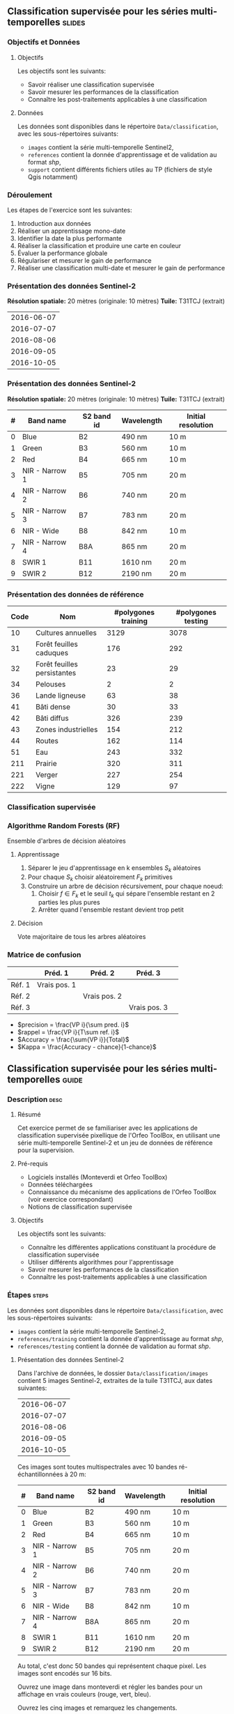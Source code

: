 ** Classification supervisée pour les séries multi-temporelles       :slides:
*** Objectifs et Données
**** Objectifs
      Les objectifs sont les suivants:
     - Savoir réaliser une classification supervisée
     - Savoir mesurer les performances de la classification
     - Connaître les post-traitements applicables à une classification
**** Données
     Les données sont disponibles dans le répertoire ~Data/classification~, avec les sous-répertoires suivants:
     - ~images~ contient la série multi-temporelle Sentinel2,
     - ~references~ contient la donnée d'apprentissage et de validation au format /shp/,
     - ~support~ contient différents fichiers utiles au TP (fichiers de style Qgis notamment)
     
*** Déroulement
    Les étapes de l'exercice sont les suivantes:
    1. Introduction aux données
    2. Réaliser un apprentissage mono-date
    3. Identifier la date la plus performante
    4. Réaliser la classification et produire une carte en couleur
    5. Évaluer la performance globale
    6. Régulariser et mesurer le gain de performance
    7. Réaliser une classification multi-date et mesurer le gain de performance
       
*** Présentation des données Sentinel-2

    *Résolution spatiale:* 20 mètres (originale: 10 mètres)
    *Tuile:* T31TCJ (extrait)
|------------|
| 2016-06-07 |
| 2016-07-07 |
| 2016-08-06 |
| 2016-09-05 |
| 2016-10-05 |
|------------|

*** Présentation des données Sentinel-2

    *Résolution spatiale:* 20 mètres (originale: 10 mètres)
    *Tuile:* T31TCJ (extrait)

|---+----------------+------------+------------+--------------------|
| # | Band name      | S2 band id | Wavelength | Initial resolution |
|---+----------------+------------+------------+--------------------|
| 0 | Blue           | B2         | 490 nm     | 10 m               |
| 1 | Green          | B3         | 560 nm     | 10 m               |
| 2 | Red            | B4         | 665 nm     | 10 m               |
| 3 | NIR - Narrow 1 | B5         | 705 nm     | 20 m               |
| 4 | NIR - Narrow 2 | B6         | 740 nm     | 20 m               |
| 5 | NIR - Narrow 3 | B7         | 783 nm     | 20 m               |
| 6 | NIR - Wide     | B8         | 842 nm     | 10 m               |
| 7 | NIR - Narrow 4 | B8A        | 865 nm     | 20 m               |
| 8 | SWIR 1         | B11        | 1610 nm    | 20 m               |
| 9 | SWIR 2         | B12        | 2190 nm    | 20 m               |
|---+----------------+------------+------------+--------------------|

*** Présentation des données de référence

|------+-----------------------------+---------------------+--------------------|
| Code | Nom                         | #polygones training | #polygones testing |
|------+-----------------------------+---------------------+--------------------|
|   10 | Cultures annuelles          | 3129                | 3078               |
|   31 | Forêt feuilles caduques     | 176                 | 292                |
|   32 | Forêt feuilles persistantes | 23                  | 29                 |
|   34 | Pelouses                    | 2                   | 2                  |
|   36 | Lande ligneuse              | 63                  | 38                 |
|   41 | Bâti dense                  | 30                  | 33                 |
|   42 | Bâti diffus                 | 326                 | 239                |
|   43 | Zones industrielles         | 154                 | 212                |
|   44 | Routes                      | 162                 | 114                |
|   51 | Eau                         | 243                 | 332                |
|  211 | Prairie                     | 320                 | 311                |
|  221 | Verger                      | 227                 | 254                |
|  222 | Vigne                       | 129                 | 97                 |
|------+-----------------------------+---------------------+--------------------|

*** Classification supervisée
    #+ATTR_LATEX: :float t :width \textwidth
    [[file:Images/classification.png]]
   
*** Algorithme Random Forests (RF)
    Ensemble d'arbres de décision aléatoires

**** Apprentissage
     1. Séparer le jeu d'apprentissage en k ensembles $S_k$ aléatoires
     2. Pour chaque $S_k$ choisir aléatoirement $F_k$ primitives
     3. Construire un arbre de décision récursivement, pour chaque noeud:
        1. Choisir $f \in F_k$ et le seuil $t_k$ qui sépare l'ensemble restant en 2 parties les plus pures
        2. Arrêter quand l'ensemble restant devient trop petit
 
**** Décision
     Vote majoritaire de tous les arbres aléatoires


*** Matrice de confusion


|-----------+--------------+--------------+--------------+
|           | Préd. 1      | Préd. 2      | Préd. 3      | 
|-----------+--------------+--------------+--------------+
| Réf. 1    | Vrais pos. 1 |              |              |
| Réf. 2    |              | Vrais pos. 2 |              |
| Réf. 3    |              |              | Vrais pos. 3 |
|-----------+--------------+--------------+--------------+

- $precision = \frac{VP i}{\sum pred. i}$
- $rappel = \frac{VP i}{T\sum ref. i}$
- $Accuracy = \frac{\sum{VP i}}{Total}$
- $Kappa = \frac{Accuracy - chance}{1-chance}$
  
** Classification supervisée pour les séries multi-temporelles        :guide:
*** Description                                                        :desc:
**** Résumé

     Cet exercice permet de se familiariser avec les applications de
     classification supervisée pixellique de l'Orfeo ToolBox, en
     utilisant une série multi-temporelle Sentinel-2 et un jeu de
     données de référence pour la supervision.

**** Pré-requis
     
     - Logiciels installés (Monteverdi et Orfeo ToolBox)
     - Données téléchargées
     - Connaissance du mécanisme des applications de l'Orfeo ToolBox (voir exercice correspondant)
     - Notions de classification supervisée
     
**** Objectifs

     Les objectifs sont les suivants:
     - Connaître les différentes applications constituant la procédure
       de classification supervisée
     - Utiliser différents algorithmes pour l'apprentissage
     - Savoir mesurer les performances de la classification
     - Connaître les post-traitements applicables à une classification

*** Étapes                                                            :steps:

    Les données sont disponibles dans le répertoire ~Data/classification~, avec les sous-répertoires suivants:
     - ~images~ contient la série multi-temporelle Sentinel-2,
     - ~references/training~ contient la donnée d'apprentissage au format /shp/,
     - ~references/testing~ contient la donnée de validation au format /shp/.

**** Présentation des données Sentinel-2

    Dans l'archive de données, le dossier ~Data/classification/images~ contient 5
    images Sentinel-2, extraites de la tuile T31TCJ, aux dates suivantes:
    
|------------|
| 2016-06-07 |
| 2016-07-07 |
| 2016-08-06 |
| 2016-09-05 |
| 2016-10-05 |
|------------|


    Ces images sont toutes multispectrales avec 10 bandes ré-échantillonnées à 20 m:

|---+----------------+------------+------------+--------------------|
| # | Band name      | S2 band id | Wavelength | Initial resolution |
|---+----------------+------------+------------+--------------------|
| 0 | Blue           | B2         | 490 nm     | 10 m               |
| 1 | Green          | B3         | 560 nm     | 10 m               |
| 2 | Red            | B4         | 665 nm     | 10 m               |
| 3 | NIR - Narrow 1 | B5         | 705 nm     | 20 m               |
| 4 | NIR - Narrow 2 | B6         | 740 nm     | 20 m               |
| 5 | NIR - Narrow 3 | B7         | 783 nm     | 20 m               |
| 6 | NIR - Wide     | B8         | 842 nm     | 10 m               |
| 7 | NIR - Narrow 4 | B8A        | 865 nm     | 20 m               |
| 8 | SWIR 1         | B11        | 1610 nm    | 20 m               |
| 9 | SWIR 2         | B12        | 2190 nm    | 20 m               |
|---+----------------+------------+------------+--------------------|


Au total, c'est donc 50 bandes qui représentent chaque pixel.
Les images sont encodés sur 16 bits.

Ouvrez une image dans monteverdi et régler les bandes pour un affichage en
vrais couleurs (rouge, vert, bleu).

Ouvrez les cinq images et remarquez les changements.

*Note :* Le fichier de style ~support/images.qml~ peut être chargé
dans QGis pour régler la dynamique et la composition colorée de chaque
image à l'identique.

Les fichiers ~references/training/training.shp~ 
et
~references/testing/testing.shp~ contiennent des
polygones qui définissent 13 classes sur l'ensemble de la scène:

|------+-----------------------------+---------------------+--------------------|
| Code | Nom                         | #polygones training | #polygones testing |
|------+-----------------------------+---------------------+--------------------|
|   10 | Cultures annuelles          | 3129                | 3078               |
|   31 | Forêt feuilles caduques     | 176                 | 292                |
|   32 | Forêt feuilles persistantes | 23                  | 29                 |
|   34 | Pelouses                    | 2                   | 2                  |
|   36 | Lande ligneuse              | 63                  | 38                 |
|   41 | Bâti dense                  | 30                  | 33                 |
|   42 | Bâti diffus                 | 326                 | 239                |
|   43 | Zones industrielles         | 154                 | 212                |
|   44 | Routes                      | 162                 | 114                |
|   51 | Eau                         | 243                 | 332                |
|  211 | Prairie                     | 320                 | 311                |
|  221 | Verger                      | 227                 | 254                |
|  222 | Vigne                       | 129                 | 97                 |
|------+-----------------------------+---------------------+--------------------|


    Ouvrez un des fichiers de polygones dans QGIS. La table d'attributs est
    accessible depuis clic-droit sur la couche -> /Ouvrir la table des attributs/.
    Chaque label est visible et la liste est filtrable par expression
    SQL.

    *Note :* Le fichier de style ~support/polygons.qml~ peut être chargé dans
    QGIS pour coloriser les polygones en fonction de leur classe. 

    Les polygones sont répartis en deux ensembles: apprentissage (training) et
    validation (testing).

**** Réaliser un apprentissage mono-date
     
     Nous allons maintenant utiliser l'application
     *TrainImagesClassifier* afin de réaliser l'apprentissage
     supervisé à partir des données d'entraînement disponibles dans
     ~references/training/training.shp~. Pour commencer, nous allons
     réaliser cet apprentissage avec uniquement l'image du 07.06.2016.

     L'application *TrainImageClassifier* va échantillonner certains
     pixels de l'image contenus dans les polygones de la vérité
     terrain, afin de constituer un ensemble d'apprentissage
     équilibré. Celui-ci est ensuite transmis à l'algorithme
     d'apprentissage.

     Cette application prend en paramètres obligatoires:
     - L'image dont les bandes seront utilisées comme descripteurs
       pour l'algorithme de classification,
     - La couche vecteur contenant les polygones de référence,
     - Le nom du champ correspondant à la classe d'occupation du sol
       dans cette couche vecteur,
     - Le fichier sortie ou stocker le modèle appris (on peut
       l'appeler ~model.rf~).

     Régler certains paramètres optionnels comme suit:
     - Le classifieur "Random Forests" pour l'algorithme
       d'apprentissage,
     - Le nombre maximal d'arbres à 50,
     - La profondeur maximale de l'arbre à 20,
     - Le nombre minimum d'échantillons pour chaque noeud à 70,
     - Le nombre de clusters à 13 (équivalent au nombre de classes)

     Examiner les logs de l'application, en particulier la matrice de
     confusion, la valeur du coefficient Kappa et les scores par
     classe. Que constatez-vous ? En l'absence de polygones dédiés à
     la validation, l'application utilise une partie des échantillons
     générés pour la validation. Que peut on en déduire quand aux
     performances affichées ?

     Refaire l'apprentissage, cette fois en utilisant les données de
     validation ~reference/testing/testing.shp~ comme vecteur de
     validation (vous donnez donc à l'application deux fichiers shp
     différents). Que constatez vous ?

     Refaire l'apprentissage, en désactivant l'option
     ~cleanup~. Regardez les données intermédiaires qui ont été
     générées. A quoi correspondent elles ?

**** Identifier la date la plus performante

     Réitérer l'apprentissage pour chacune des dates. Quelle date
     fournit la meilleure performance ? Le coefficient Kappa
     change-t-il beaucoup ?

     Rejouer l'apprentissage correspondant à la meilleure date afin de
     conserver le fichier de modèle ~model.rf~.

**** Réaliser la classification et produire une carte en couleur
     
     Utiliser l'application *ImageClassifier* pour produire la carte
     de classification correspondant à la meilleure date
     (celle du 05.09.2016). Attention à bien utiliser le fichier de modèle
     correspondant entraîné à partir de cette date.

     La sortie de l'étape précédente est une image .tif qui associe à
     chaque pixel une classe. Pour visualiser cette image, l'application
     *ColorMapping* permet d'associer à chaque label une couleur RGB et de
     générer une image de visualisation.  
     
     Utilisez le mode *custom* l'application *ColorMapping* avec la table de couleur fournie
     ~support/color_map.txt~ pour produire une carte colorisée.
     
     # TODO: vérifier si la note suivante est toujours nécessaire ?
     *Note :* Il se peut que l'image ne s'affiche pas correctement dans
     Qgis, du fait d'une valeur non renseignée (no data) par défaut enregistrée dans le
     fichier. La prise en compte du nodata peut être désactivé dans les
     propriétés de la couche dans Qgis.
     
**** Évaluer la performance globale

     Nous allons maintenant utiliser l'application
     *ComputeConfusionMatrix* afin de calculer la performance globale
     de la classification. Par rapport à l'évaluation des
     performances réalisée lors de l'apprentissage, cette application
     permet de:
     - Prendre en compte l'ensemble des pixels disponibles dans la donnée de référence,
     - Évaluer la performance d'une carte de classification qui a été
    retraitée (par exemple avec une régularisation).
    
    Le paramètre ~ref.vector.field CODE~ est nécessaire. Il indique le
    nom du champ contenant le numéro de label.

    Calculer la performance globale de la classification. Que
     constatez vous par rapport à la performance évaluée lors de la
     phase d'entraînement ? Comment expliquer ce phénomène ?
     
**** Régulariser et mesurer le gain de performance

     Nous allons utiliser l'application *ClassificationMapRegularization*. Elle
     filtre une image classifiée en utilisant un vote majoritaire local.

     Les paramètres à régler sont:

  - ip.radius 1 :: Rayon de la zone participant au vote
  - ip.suvbool 0 :: Que faire lors d'une égalité. 0 pour utiliser la valeur existante.

  Filtrez le résultat de la classification précédente. Évaluer la
  performance globale de la carte de classification filtrée. Que
  constatez-vous ?

**** Réaliser une classification multi-date et mesurer le gain de performance

     Nous allons maintenant utiliser l'ensemble des dates pour la
     classification. A cet effet, vous pouvez utiliser le fichier
     ~images/all.vrt~ qui contient l'ensemble des bandes de chaque
     dates concaténées (c'est donc une image à 50 bandes). 

     Rejouer l'ensemble du TP avec cette image de 50 bandes. Quel est
     l'apport de la série multi-temporelle pour la performance de
     classification ?

     Comparez dans Qgis les deux cartes de classification régularisées.

**** Pour aller plus loin

     1) Peut on obtenir de meilleure performance avec d'autres
        algorithmes de classification ?
     
     2) A l'aide de Qgis, fusionner dans la donnée de référence les
        classes pelouse et lande ligneuse. Quelle performance obtenez
        vous ?

     3) L'application ~TrainImagesClassifier~ contient également un
        algorithme de classification non-supervisée (Shark
        KMeans). Comparer le résultat d'une classification supervisée
        et non-supervisée avec la même image. 

** Classification supervisée pour les séries multi-temporelles    :solutions:

Dans la correction suivante, la variable d'environnement ~$DATA~
correspond au répertoire contenant les données du TP (~Data/classification~).

*** Réaliser un apprentissage mono-date

L'apprentissage mono-date se réalise avec la commande suivante :

#+BEGIN_EXAMPLE
$ otbcli_TrainImagesClassifier -io.il $DATA/images/20160607_T31TCJ_ROI_20m.tif \
                               -io.vd $DATA/references/training/training.shp   \
                               -io.out model.rf                                \
                               -sample.vfn CODE -classifier rf                 \
                               -classifier.rf.nbtrees 50 -classifier.rf.max 20 \
                               -classifier.rf.cat 13
#+END_EXAMPLE

Cette première exécution donne les résultats suivants :
#+LATEX: \begin{small}
#+BEGIN_EXAMPLE
Confusion matrix (rows = reference labels, columns = produced labels):
       [10]  [31]  [32]  [34]  [36]  [41]  [42 ] [43]  [44]  [51] [211] [221] [222] 
[ 10]   374     3     0    26     1     6    19    11     2     0    13    10    13 
[ 31]     0   436     5     7    14     0     0     0     0     0     7     8     1 
[ 32]     3    16   420     6    15     0     0     0     0     0    12     3     3 
[ 34]    30    16    21   268    41     1    13     2     1     0    27    18    40 
[ 36]    10     6    13    31   336     0     7     0     0     0    42    13    20 
[ 41]     5     0     0     0     0   388    49    21    13     0     0     1     1 
[ 42]    31     1     3    10     3    44   288    36    22     0     0     5    35 
[ 43]    18     0     2    11     1    37    59   227   114     1     0     7     1 
[ 44]     7     0     3     3     2     5    10    71   371     0     0     5     1 
[ 51]     0     0     6     0     0     0     0     0     1   470     0     1     0 
[211]    19     7    13    41    64     0     3     0     0     0   266    14    51 
[221]    18    18     8    13    23     1    11     4     3     0    38   332     9 
[222]    22     0     1    30    12     0    14     0     0     0    16     4   379

[...]

Global performance, Kappa index: 0.710774

#+END_EXAMPLE
#+Latex: \end{small}

Ces performances sont cependant très optimistes, car les échantillons
utilisés pour les estimer proviennent des mêmes polygones. Pour
obtenir une évaluation plus réaliste des performances, il faut
utiliser un jeu de validation différent :

#+BEGIN_EXAMPLE
$ otbcli_TrainImagesClassifier -io.il $DATA/images/20160607_T31TCJ_ROI_20m.tif \
                               -io.vd $DATA/references/training/training.shp   \
                               -io.valid $DATA/references/testing/testing.shp  \
                               -io.out model.rf                                \
                               -sample.vfn CODE -classifier rf                 \
                               -classifier.rf.nbtrees 50 -classifier.rf.max 20 \
                               -classifier.rf.cat 13
#+END_EXAMPLE

Ce qui donne les résultats suivants :

#+LATEX: \begin{small}
#+BEGIN_EXAMPLE
Confusion matrix (rows = reference labels, columns = produced labels):
       [10]  [31]  [32]  [34]  [36]  [41]  [42]  [43]  [44]  [51] [211] [221] [222] 
[ 10]   795     6     6    47     9     4    13    18     0     0    22    10    23 
[ 31]     1   777    38    14    42     0     0     0     0     1    59    21     0 
[ 32]     1    34   865     3    12     2    14     1     1     0     2    15     3 
[ 34]    50   273   120    72    51     0     8     0     0    49   105   157    68 
[ 36]    23    27    45   186   336     0     1     1     0     0   215    79    40 
[ 41]     4     0     1     1     0   665   176    53    49     0     1     1     2 
[ 42]    20     1     3    11     2    98   652    75    43     0     5     8    35 
[ 43]    21     0     1    19     5    44   207   464   146     1     8    17    20 
[ 44]     7     0     1     3     0    13    23   240   662     0     0     4     0 
[ 51]     0     0     1     0     0     0     0     3     1   945     0     3     0 
[211]    81    21    17    81   112     1    16     4     0     0   507    40    73 
[221]    46    51    22    43    42     0    18    10     2     2   107   541    69 
[222]    70     0     0    68    23     0    71     1     0     0    45    11   664

[...]

Global performance, Kappa index: 0.611403
#+END_EXAMPLE
#+Latex: \end{small}

Si l'on désactive l'option ~cleanup~ en ajoutant le paramètre ~-cleanup
0~, l'application n'efface pas les sorties intermédiaires générées.

Les fichiers XML suivants contiennent les statistiques de nombre
d'échantillons disponibles par classe pour le jeu d'apprentissage et
celui de validation.
- ~model.rf_statsTrain_1.xml~
- ~model.rf_statsValid_1.xml~

Les fichiers Shapefile suivants contiennent les échantillons utilisés
pour l'apprentissage et pour la validation:
- ~model.rf_samplesTrain_1.shp~
- ~model.rf_samplesValid_1.shp~

Ces fichiers contiennent des points correspondant aux échantillons
sélectionnés dans les polygones d'apprentissage. Chaque point contient
un ensemble de primitives qui correspond aux radiométries mesurées à
cet endroit dans l'image. Ces deux fichiers peuvent être affichés dans
Qgis.

*** Identifier la date la plus performante


La commande suivante permet de réaliser l'apprentissage pour chaque
date. 

#+BEGIN_EXAMPLE
$ for f in $DATA/images/*.tif; do echo $f;            \
      otbcli_TrainImagesClassifier -io.il $f          \
      -io.vd $DATA/references/training/training.shp   \
      -io.valid $DATA/references/testing/testing.shp  \
      -sample.vfn CODE -classifier rf                 \
      -classifier.rf.nbtrees 50 -classifier.rf.max 20 \
      -classifier.rf.cat 13 -io.out model.rf   | grep Kappa; done
#+END_EXAMPLE

Les coefficients Kappa par date généré par cette commande sont les
suivants :

|------------+----------|
|       Date |    Kappa |
|------------+----------|
| 2016-06-07 | 0.609741 |
| 2016-07-07 | 0.615163 |
| 2016-08-06 | 0.593739 |
| 2016-09-05 | 0.614463 |
| 2016-10-05 | 0.622246 |
|------------+----------|

On constate que ce coefficient ne varie pas beaucoup, mais que la date
du ~2016-10-05~ obtient des performances légèrement meilleures.

*** Réaliser la classification et produire une carte en couleur

Pour réaliser la classification, on prend le fichier ~model.rf~ appris
sur la date ~2016-10-05~, et on utilise la commande suivante :

#+BEGIN_EXAMPLE
$ otbcli_ImageClassifier -in $DATA/images/20161005_T31TCJ_ROI_20m.tif \
                         -out classif_20161005.tif uint8              \
                         -model model.rf
#+END_EXAMPLE

L'image ~classif_20161005.tif~ contient pour chaque pixel le code de
la classe qui lui a été attribué. Afin de faciliter la lisibilité de
l'image, on peut transformer celle-ci en attribuant une couleur
différente à chaque classe en utilisant l'application de
*ColorMapping*:

#+BEGIN_EXAMPLE
$ otbcli_ColorMapping -in classif_20161005.tif            \
                      -out classif_20161005_rgb.tif uint8 \
                      -method custom -method.custom.lut   \ 
                      $DATA/support/color_map.txt
#+END_EXAMPLE

Une autre manière de visualiser l'image ~classif_20161005.tif~ est de
l'ouvrir dans QGis et d'utiliser le fichier de style fournit dans
~support/classif.qml~.

*** Évaluer la performance globale

 Pour évaluer les performances sur l'ensemble de la donnée de
 validation, on utilise l'application *ComputeConfusionMatrix*. Cette
 application complète l'évaluation réalisée lors de l'apprentissage,
 et permet d'évaluer la performance d'une carte de classification qui
 a éventuellement été retraitée. Attention à ne pas utiliser en entrée
 la carte colorisée créée à l'étape précédente, qui n'est utile qu'à
 des fins de visualisation et de publication.
 
 
 #+BEGIN_EXAMPLE
 $ otbcli_ComputeConfusionMatrix -in classif_20161005.tif -ref vector  \
                   -ref.vector.in $DATA/references/testing/testing.shp \
                                 -out confusion_20161005.csv           \
                                 -ref.vector.field CODE
#+END_EXAMPLE

La performance est évaluée en utilisant l'ensemble des données
disponibles dans le jeu de validation. Voici le résultat :

#+LATEX: \begin{scriptsize}
#+BEGIN_EXAMPLE
Confusion matrix (rows = reference labels, columns = produced labels):
       [  10] [  31] [  32] [  34] [  36] [  41] [  42] [  43] [  44] [  51] [ 211] [ 221] [ 222]
[  10] 113219    219   2240  10349   4090   2654   2469   1029    233    202   7387   2571   3453
[  31]      8  12282    265     66    346      0      5      1      0      0    174    192     27
[  32]      1     21   1143      5     27      0      2      0      0      0      3      7     10
[  34]    158     47     73   1469    146      9     68     25     12      0    187     11     70
[  36]     11      8      2      8    889      0      4      0      0      0     25      1     11
[  41]     45      0      4     34      7   4637    674    287    135      1      9      9     66
[  42]    800     14    107    675    355   5084  33947   3642   2684     13    468    490   3358
[  43]    816      4     97    417    130   2222   5399  18726   9404     66    137    171    857
[  44]     12      0      7      7      5     54    105    561   2807      6      0     13     27
[  51]    187     26     92     10     73      1     18    249    257  24330      4    300      4
[ 211]    367     73     55    882   1143      9     58      1      0      0   6755    126    301
[ 221]    244    337    372     79    338      2    197     49     16     32    174  10400    398
[ 222]     72      2     66     40    115      9    195      1      0      0     98     52   3474

Precision of class [10] vs all: 0.976531
Recall of class [10] vs all: 0.754215
F-score of class [10] vs all: 0.851095

[...]

Kappa index: 0.659139

#+END_EXAMPLE
#+Latex: \end{scriptsize}

On peut constater deux choses:
- Tout d'abord, la performance globale est légèrement meilleure que
  celle évaluée lors de l'apprentissage. Cela vient du fait que dans
  l'étape d'apprentissage, le même nombre d'échantillon est utilisé
  pour chaque classe, tandis que lors du calcul ci-dessus, l'ensemble
  des échantillons disponibles est utilisé. Certaines classes plus
  représentée et bien reconnue, comme la classe 51 (eau), tirent donc
  les performances globales vers le haut.
- Ensuite, la classe des cultures annuelles présente une assez forte
  confusion avec l'ensemble des autres classes. Elle présente un
  rappel de 0.75, et une précision de 0.97. Cela signifie que si 97%
  des éléments identifiés comme cultures annuels par le classifieur
  appartiennent effectivement à cette classe, 25% des éléments de
  cette classe dans la référence ont été mal classés. Nous allons voir
  par la suite que l'ajout d'une information multi-temporelle permet
  d'améliorer cette performance.

*** Régulariser et mesurer le gain de performance

Pour réaliser une régularisation par vote majoritaire, on utilise la commande suivante:

#+BEGIN_EXAMPLE
$ otbcli_ClassificationMapRegularization -ip.radius 1 -ip.suvbool 0  \
                                         -io.in classif_20161005.tif \
                                         -io.out classif_20161005_reg.tif uint8
#+END_EXAMPLE    

Si l'on évalue à nouveau les performances, on obtient :

#+BEGIN_EXAMPLE
$ otbcli_ComputeConfusionMatrix -in classif_20161005_reg.tif -ref vector  \
                   -ref.vector.in $DATA/references/testing/testing.shp    \
                                 -out confusion_20161005_reg.csv          \
                                 -ref.vector.field CODE

Kappa index: 0.709103
#+END_EXAMPLE

La régularisation améliore donc significativement les
performances. Ceci s'explique par la régularité de la donnée de
référence, dont on se rapproche avec ce type de traitement.

*** Réaliser une classification multi-date et mesurer le gain de performance

Rejouons les différentes étapes avec l'ensemble des dates:


Tout d'abord, l'apprentissage :
#+BEGIN_EXAMPLE
$ otbcli_TrainImagesClassifier -io.il $DATA/images/all.vrt                     \
                               -io.vd $DATA/references/training/training.shp   \
                               -io.valid $DATA/references/testing/testing.shp  \
                               -io.out model_all.rf                            \
                               -sample.vfn CODE -classifier rf                 \
                               -classifier.rf.nbtrees 50 -classifier.rf.max 20 \
                               -classifier.rf.cat 13
#+END_EXAMPLE

Ensuite, la classification :
#+BEGIN_EXAMPLE
$ otbcli_ImageClassifier -in $DATA/images/all.vrt    \
                         -out classif_all.tif uint8  \
                         -model model_all.rf
#+END_EXAMPLE

Puis la régularisation :
#+BEGIN_EXAMPLE
$ otbcli_ClassificationMapRegularization -ip.radius 1 -ip.suvbool 0  \
                                         -io.in classif_all.tif \
                                         -io.out classif_all_reg.tif uint8
#+END_EXAMPLE   

Enfin, l'évaluation des performances globales:
#+BEGIN_EXAMPLE
$ otbcli_ComputeConfusionMatrix -in classif_all_reg.tif -ref vector       \
                   -ref.vector.in $DATA/references/testing/testing.shp    \
                                 -out confusion_all_reg.csv               \
                                 -ref.vector.field CODE
#+END_EXAMPLE

#+Latex:\begin{scriptsize}
#+BEGIN_EXAMPLE
Confusion matrix (rows = reference labels, columns = produced labels):
       [  10] [  31] [  32] [  34] [  36] [  41] [  42] [  43] [  44] [  51] [ 211] [ 221] [ 222] 
[  10] 140681     13     68   1893    790    280    494    545     27    108   3569    383   1264 
[  31]     19  12732     87     77    200      3      8      0      0      0    104    131      5 
[  32]      1      6   1211      0      1      0      0      0      0      0      0      0      0 
[  34]      0     32     23   2131     34      0     12     13      0      0     19      5      6 
[  36]      0      0      0      4    937      0      4      0      0      0      8      0      6 
[  41]      2      0      1      0      0   5369    330    111     87      1      0      7      0 
[  42]    148     10     75    465     84   3166  41818   2943   1850      2    316    362    398 
[  43]    143      6     67    528     57   1545   5556  21781   8265     35    166    195    102 
[  44]     11      0     14     13      0     34     60    354   3108      0      2      8      0 
[  51]      7     18     53      0     12      0      3     37     24  25319      2     76      0 
[ 211]    213     41     17    444    491      8     45      1      0      0   8326    104     80 
[ 221]    187     87     66    123    159      0    109     83      3     14    208  11374    225 
[ 222]     29      0      2     15     41      4     42      0      0      0     43     11   3937 

Precision of class [10] vs all: 0.994627
Recall of class [10] vs all: 0.937155
F-score of class [10] vs all: 0.965036

[...]

Kappa index: 0.828411

#+END_EXAMPLE
#+LATEX:\end{scriptsize}

L'ajout de l'information multi-temporelle dans la classification a
permis d'améliorer significativement les performances. On peut
constater notamment que le rappel de la classe cultures annuelles a
augmenté jusqu'à 93%, ce qui signifie que désormais 93% des éléments
de cette classe présents dans la vérité terrain sont correctement
identifiés par le classifieur. Cette amélioration était attendue car
les classes de cultures présentent une dynamique temporelle
distinctive, par rapport à d'autres classes.

On peut enfin générer la carte de classification colorisée finale :

#+BEGIN_EXAMPLE
$ otbcli_ColorMapping -in classif_all_reg.tif            \
                      -out classif_all_reg_rgb.tif uint8 \
                      -method custom -method.custom.lut  \ 
                      $DATA/support/color_map.txt
#+END_EXAMPLE
